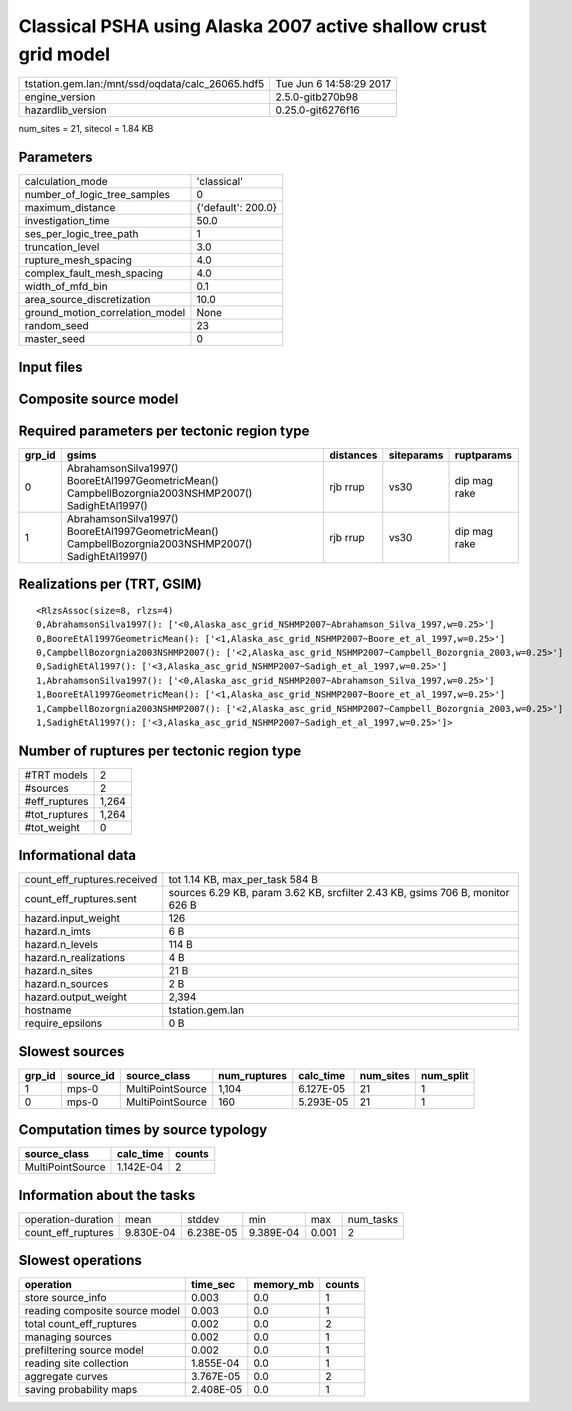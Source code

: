 Classical PSHA using Alaska 2007 active shallow crust grid model
================================================================

================================================ ========================
tstation.gem.lan:/mnt/ssd/oqdata/calc_26065.hdf5 Tue Jun  6 14:58:29 2017
engine_version                                   2.5.0-gitb270b98        
hazardlib_version                                0.25.0-git6276f16       
================================================ ========================

num_sites = 21, sitecol = 1.84 KB

Parameters
----------
=============================== ==================
calculation_mode                'classical'       
number_of_logic_tree_samples    0                 
maximum_distance                {'default': 200.0}
investigation_time              50.0              
ses_per_logic_tree_path         1                 
truncation_level                3.0               
rupture_mesh_spacing            4.0               
complex_fault_mesh_spacing      4.0               
width_of_mfd_bin                0.1               
area_source_discretization      10.0              
ground_motion_correlation_model None              
random_seed                     23                
master_seed                     0                 
=============================== ==================

Input files
-----------
======================= ======================================================================================================================================================
Name                    File                                                                                                                                                  
======================= ======================================================================================================================================================
gsim_logic_tree         `gmpe_logic_tree.xml <gmpe_logic_tree.xml>`_                                                                                                          
job_ini                 `job.ini <job.ini>`_                                                                                                                                  
sites                   `sites.csv <sites.csv>`_                                                                                                                              
source                  `Alaska_asc_grid_NSHMP2007.xml
                    extra_source_model.xml <Alaska_asc_grid_NSHMP2007.xml
                    extra_source_model.xml>`_
source_model_logic_tree `source_model_logic_tree.xml <source_model_logic_tree.xml>`_                                                                                          
======================= ======================================================================================================================================================

Composite source model
----------------------
========================= ====== ====================================================================================================================================================== =============== ================
smlt_path                 weight source_model_file                                                                                                                                      gsim_logic_tree num_realizations
========================= ====== ====================================================================================================================================================== =============== ================
Alaska_asc_grid_NSHMP2007 1.000  `Alaska_asc_grid_NSHMP2007.xml
                    extra_source_model.xml <Alaska_asc_grid_NSHMP2007.xml
                    extra_source_model.xml>`_ simple(4)       4/4             
========================= ====== ====================================================================================================================================================== =============== ================

Required parameters per tectonic region type
--------------------------------------------
====== ==================================================================================================== ========= ========== ============
grp_id gsims                                                                                                distances siteparams ruptparams  
====== ==================================================================================================== ========= ========== ============
0      AbrahamsonSilva1997() BooreEtAl1997GeometricMean() CampbellBozorgnia2003NSHMP2007() SadighEtAl1997() rjb rrup  vs30       dip mag rake
1      AbrahamsonSilva1997() BooreEtAl1997GeometricMean() CampbellBozorgnia2003NSHMP2007() SadighEtAl1997() rjb rrup  vs30       dip mag rake
====== ==================================================================================================== ========= ========== ============

Realizations per (TRT, GSIM)
----------------------------

::

  <RlzsAssoc(size=8, rlzs=4)
  0,AbrahamsonSilva1997(): ['<0,Alaska_asc_grid_NSHMP2007~Abrahamson_Silva_1997,w=0.25>']
  0,BooreEtAl1997GeometricMean(): ['<1,Alaska_asc_grid_NSHMP2007~Boore_et_al_1997,w=0.25>']
  0,CampbellBozorgnia2003NSHMP2007(): ['<2,Alaska_asc_grid_NSHMP2007~Campbell_Bozorgnia_2003,w=0.25>']
  0,SadighEtAl1997(): ['<3,Alaska_asc_grid_NSHMP2007~Sadigh_et_al_1997,w=0.25>']
  1,AbrahamsonSilva1997(): ['<0,Alaska_asc_grid_NSHMP2007~Abrahamson_Silva_1997,w=0.25>']
  1,BooreEtAl1997GeometricMean(): ['<1,Alaska_asc_grid_NSHMP2007~Boore_et_al_1997,w=0.25>']
  1,CampbellBozorgnia2003NSHMP2007(): ['<2,Alaska_asc_grid_NSHMP2007~Campbell_Bozorgnia_2003,w=0.25>']
  1,SadighEtAl1997(): ['<3,Alaska_asc_grid_NSHMP2007~Sadigh_et_al_1997,w=0.25>']>

Number of ruptures per tectonic region type
-------------------------------------------
======================================================================== ====== ==================== =========== ============ ============
source_model                                                             grp_id trt                  num_sources eff_ruptures tot_ruptures
======================================================================== ====== ==================== =========== ============ ============
Alaska_asc_grid_NSHMP2007.xml
                    extra_source_model.xml 0      Active Shallow Crust 1           160          160         
Alaska_asc_grid_NSHMP2007.xml
                    extra_source_model.xml 1      Active Shallow Crust 1           1104         1,104       
======================================================================== ====== ==================== =========== ============ ============

============= =====
#TRT models   2    
#sources      2    
#eff_ruptures 1,264
#tot_ruptures 1,264
#tot_weight   0    
============= =====

Informational data
------------------
============================== =============================================================================
count_eff_ruptures.received    tot 1.14 KB, max_per_task 584 B                                              
count_eff_ruptures.sent        sources 6.29 KB, param 3.62 KB, srcfilter 2.43 KB, gsims 706 B, monitor 626 B
hazard.input_weight            126                                                                          
hazard.n_imts                  6 B                                                                          
hazard.n_levels                114 B                                                                        
hazard.n_realizations          4 B                                                                          
hazard.n_sites                 21 B                                                                         
hazard.n_sources               2 B                                                                          
hazard.output_weight           2,394                                                                        
hostname                       tstation.gem.lan                                                             
require_epsilons               0 B                                                                          
============================== =============================================================================

Slowest sources
---------------
====== ========= ================ ============ ========= ========= =========
grp_id source_id source_class     num_ruptures calc_time num_sites num_split
====== ========= ================ ============ ========= ========= =========
1      mps-0     MultiPointSource 1,104        6.127E-05 21        1        
0      mps-0     MultiPointSource 160          5.293E-05 21        1        
====== ========= ================ ============ ========= ========= =========

Computation times by source typology
------------------------------------
================ ========= ======
source_class     calc_time counts
================ ========= ======
MultiPointSource 1.142E-04 2     
================ ========= ======

Information about the tasks
---------------------------
================== ========= ========= ========= ===== =========
operation-duration mean      stddev    min       max   num_tasks
count_eff_ruptures 9.830E-04 6.238E-05 9.389E-04 0.001 2        
================== ========= ========= ========= ===== =========

Slowest operations
------------------
============================== ========= ========= ======
operation                      time_sec  memory_mb counts
============================== ========= ========= ======
store source_info              0.003     0.0       1     
reading composite source model 0.003     0.0       1     
total count_eff_ruptures       0.002     0.0       2     
managing sources               0.002     0.0       1     
prefiltering source model      0.002     0.0       1     
reading site collection        1.855E-04 0.0       1     
aggregate curves               3.767E-05 0.0       2     
saving probability maps        2.408E-05 0.0       1     
============================== ========= ========= ======